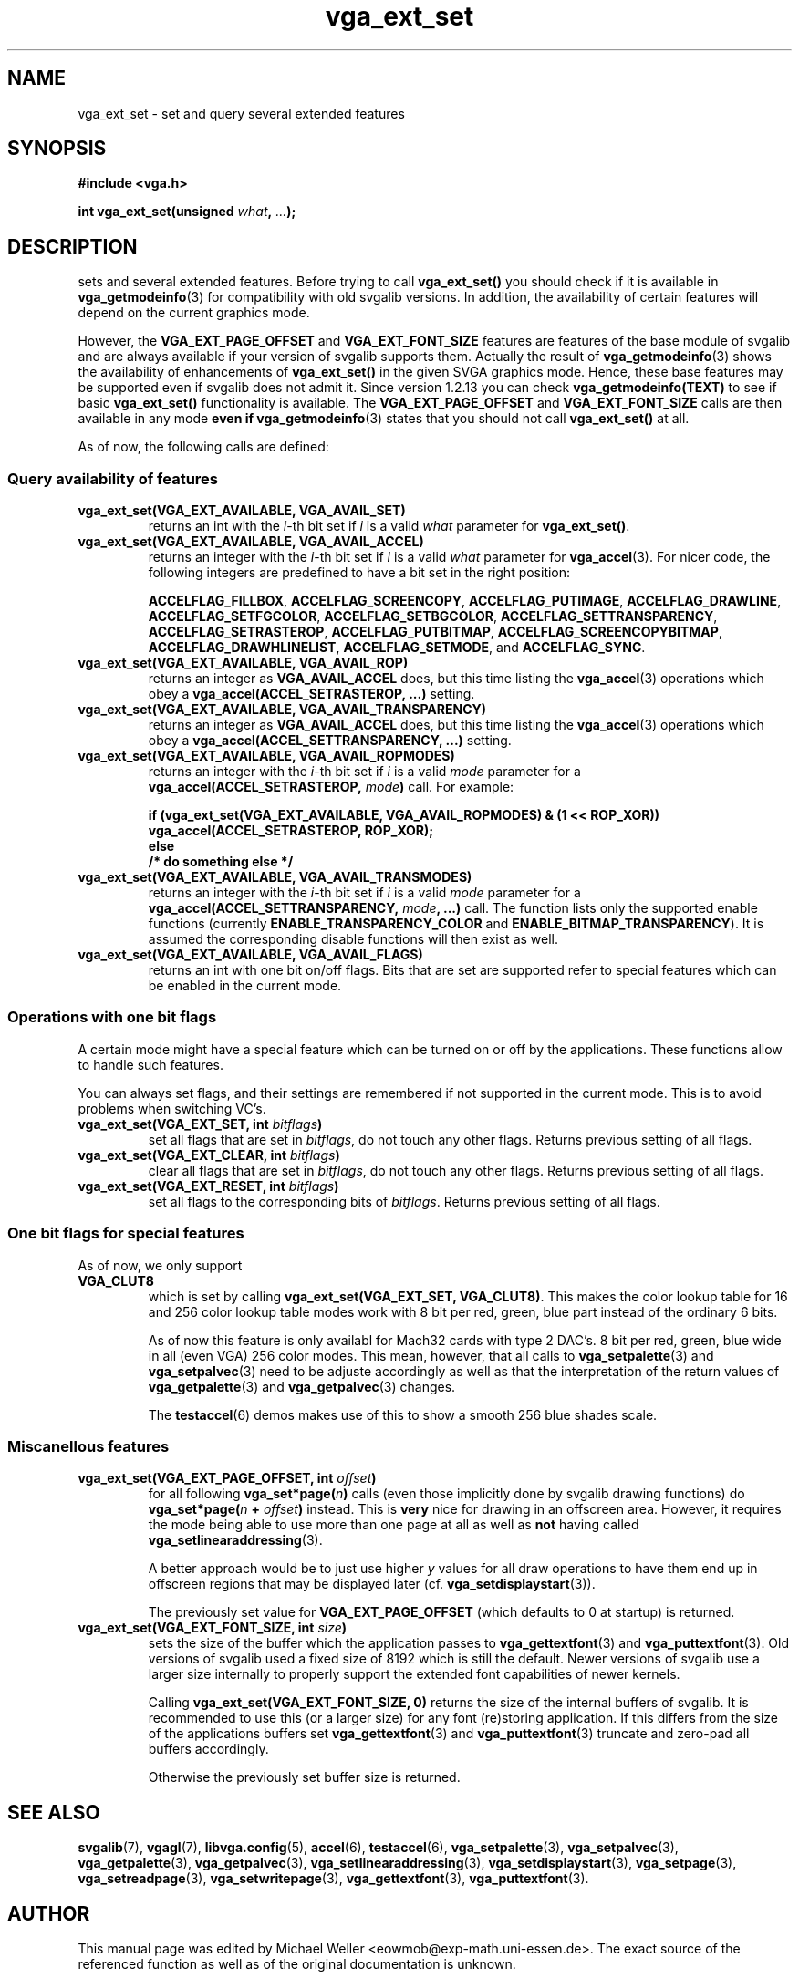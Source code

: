 .TH vga_ext_set 3 "27 July 1997" "Svgalib (>= 1.2.11)" "Svgalib User Manual"
.SH NAME
vga_ext_set \- set and query several extended features
.SH SYNOPSIS

.B "#include <vga.h>"

.BI "int vga_ext_set(unsigned " what ", " ... );

.SH DESCRIPTION
sets and several extended features. Before trying to call
.B vga_ext_set()
you should check if it is available in
.BR vga_getmodeinfo (3)
for compatibility with old svgalib versions. In addition, the availability of certain
features will depend on the current graphics mode.

However, the
.BR VGA_EXT_PAGE_OFFSET " and " VGA_EXT_FONT_SIZE
features are features of the base module of svgalib and are always available if your
version of svgalib supports them. Actually the result of
.BR vga_getmodeinfo (3)
shows the availability of enhancements of
.BR vga_ext_set()
in the given SVGA graphics mode. Hence, these base features may be supported even if
svgalib does not admit it. Since version 1.2.13 you can check
.B vga_getmodeinfo(TEXT)
to see if basic
.BR vga_ext_set()
functionality is available. The
.BR VGA_EXT_PAGE_OFFSET " and " VGA_EXT_FONT_SIZE
calls are then available in any mode
.B even if
.BR vga_getmodeinfo (3)
states that you should not call
.B vga_ext_set()
at all.

As of now, the following calls are defined:
.SS Query availability of features
.TP
.BI "vga_ext_set(VGA_EXT_AVAILABLE, VGA_AVAIL_SET)"
returns an int with the 
.IR i -th
bit set if
.I i
is a valid
.I what
parameter for
.BR vga_ext_set() .
.TP
.BI "vga_ext_set(VGA_EXT_AVAILABLE, VGA_AVAIL_ACCEL)"
returns an integer with the 
.IR i -th
bit set if
.I i
is a valid
.I what
parameter for
.BR vga_accel (3).
For nicer code, the following integers are predefined to have a bit
set in the right position:

.BR ACCELFLAG_FILLBOX ,
.BR ACCELFLAG_SCREENCOPY ,
.BR ACCELFLAG_PUTIMAGE ,
.BR ACCELFLAG_DRAWLINE ,
.BR ACCELFLAG_SETFGCOLOR ,
.BR ACCELFLAG_SETBGCOLOR ,
.BR ACCELFLAG_SETTRANSPARENCY ,
.BR ACCELFLAG_SETRASTEROP ,
.BR ACCELFLAG_PUTBITMAP ,
.BR ACCELFLAG_SCREENCOPYBITMAP ,
.BR ACCELFLAG_DRAWHLINELIST ,
.BR ACCELFLAG_SETMODE ", and "
.BR ACCELFLAG_SYNC .
.TP
.BI "vga_ext_set(VGA_EXT_AVAILABLE, VGA_AVAIL_ROP)"
returns an integer as
.B VGA_AVAIL_ACCEL
does, but this time listing the
.BR vga_accel (3)
operations which obey a
.B vga_accel(ACCEL_SETRASTEROP, ...)
setting.
.TP
.BI "vga_ext_set(VGA_EXT_AVAILABLE, VGA_AVAIL_TRANSPARENCY)"
returns an integer as
.B VGA_AVAIL_ACCEL
does, but this time listing the
.BR vga_accel (3)
operations which obey a
.B vga_accel(ACCEL_SETTRANSPARENCY, ...)
setting.
.TP
.BI "vga_ext_set(VGA_EXT_AVAILABLE, VGA_AVAIL_ROPMODES)"
returns an integer with the 
.IR i -th
bit set if
.I i
is a valid
.I mode
parameter for a
.BI "vga_accel(ACCEL_SETRASTEROP, " mode )
call. For example:

.RS
.B if (vga_ext_set(VGA_EXT_AVAILABLE, VGA_AVAIL_ROPMODES) & (1 << ROP_XOR))
.br
.B "    " vga_accel(ACCEL_SETRASTEROP, ROP_XOR);
.br
.B else
.br
.B "    " /* do something else */
.RE

.TP
.BI "vga_ext_set(VGA_EXT_AVAILABLE, VGA_AVAIL_TRANSMODES)"
returns an integer with the 
.IR i -th
bit set if
.I i
is a valid
.I mode
parameter for a
.BI "vga_accel(ACCEL_SETTRANSPARENCY, " mode ", ...)"
call. The function lists only the supported enable functions (currently
.BR ENABLE_TRANSPARENCY_COLOR " and " ENABLE_BITMAP_TRANSPARENCY ).
It is assumed the corresponding disable functions will then exist as well.
.TP
.BI "vga_ext_set(VGA_EXT_AVAILABLE, VGA_AVAIL_FLAGS)"
returns an int with one bit on/off flags. Bits that are set are supported
refer to special features which can be enabled in the current mode.

.SS Operations with one bit flags
A certain mode might have a special feature which can be turned on or off by the
applications. These functions allow to handle such features.

You can always set flags, and their settings are remembered if not
supported in the current mode. This is to avoid problems when
switching VC's.

.TP
.BI "vga_ext_set(VGA_EXT_SET, int " bitflags )
set all flags that are set in
.IR bitflags ,
do not touch any other flags. Returns previous setting of all flags.
.TP
.BI "vga_ext_set(VGA_EXT_CLEAR, int " bitflags )
clear all flags that are set in
.IR bitflags ,
do not touch any other flags. Returns previous setting of all flags.
.TP
.BI "vga_ext_set(VGA_EXT_RESET, int " bitflags )
set all flags to the corresponding bits of
.IR bitflags .
Returns previous setting of all flags.

.SS One bit flags for special features
As of now, we only support
.TP
.B VGA_CLUT8
which is set by calling
.BR "vga_ext_set(VGA_EXT_SET, VGA_CLUT8)" .
This makes the color lookup table for 16 and 256 color lookup table modes work
with 8 bit per red, green, blue part instead of the ordinary 6 bits.

As of now this feature is only availabl for Mach32 cards with type 2 DAC's.
8 bit per red, green, blue wide in all (even VGA) 256 color modes. This mean,
however, that all calls to
.BR vga_setpalette "(3) and " vga_setpalvec (3)
need to be adjuste accordingly as well as that the interpretation of the
return values of
.BR vga_getpalette "(3) and " vga_getpalvec (3)
changes.

The
.BR testaccel (6)
demos makes use of this to show a smooth 256 blue shades scale.

.SS Miscanellous features
.TP
.BI "vga_ext_set(VGA_EXT_PAGE_OFFSET, int " offset )
for all following
.BI vga_set*page( n )
calls (even those implicitly done
by svgalib drawing functions) do
.BI vga_set*page( n " + " offset )
instead.
This is
.B very
nice for drawing in an offscreen area. However, it
requires the mode being able to use more than one page at all as well as
.B not
having called
.BR vga_setlinearaddressing (3).

A better approach would be to just use higher
.I y
values for all
draw operations to have them end up in offscreen regions that
may be displayed later (cf.
.BR vga_setdisplaystart (3)).

The previously set value for
.B VGA_EXT_PAGE_OFFSET
(which defaults to 0 at startup) is returned.

.TP
.BI "vga_ext_set(VGA_EXT_FONT_SIZE, int " size )
sets the size of the buffer which the application passes to
.BR vga_gettextfont "(3) and "
.BR vga_puttextfont (3).
Old versions of svgalib used a fixed size of 8192 which is still the default.
Newer versions of svgalib use a larger size internally to properly support the
extended font capabilities of newer kernels.

Calling
.B vga_ext_set(VGA_EXT_FONT_SIZE, 0)
returns the size of the internal buffers of svgalib. It is recommended to use this
(or a larger size) for any font (re)storing application. If this differs from the
size of the applications buffers set
.BR vga_gettextfont "(3) and "
.BR vga_puttextfont (3)
truncate and zero-pad all buffers accordingly.

Otherwise the previously set buffer size is returned.

.SH SEE ALSO

.BR svgalib (7),
.BR vgagl (7),
.BR libvga.config (5),
.BR accel (6),
.BR testaccel (6),
.BR vga_setpalette (3),
.BR vga_setpalvec (3),
.BR vga_getpalette (3),
.BR vga_getpalvec (3),
.BR vga_setlinearaddressing (3),
.BR vga_setdisplaystart (3),
.BR vga_setpage (3),
.BR vga_setreadpage (3),
.BR vga_setwritepage (3),
.BR vga_gettextfont (3),
.BR vga_puttextfont (3).

.SH AUTHOR

This manual page was edited by Michael Weller <eowmob@exp-math.uni-essen.de>. The
exact source of the referenced function as well as of the original documentation is
unknown.

It is very likely that both are at least to some extent are due to
Harm Hanemaayer <H.Hanemaayer@inter.nl.net>.

Occasionally this might be wrong. I hereby
asked to be excused by the original author and will happily accept any additions or corrections
to this first version of the svgalib manual.
